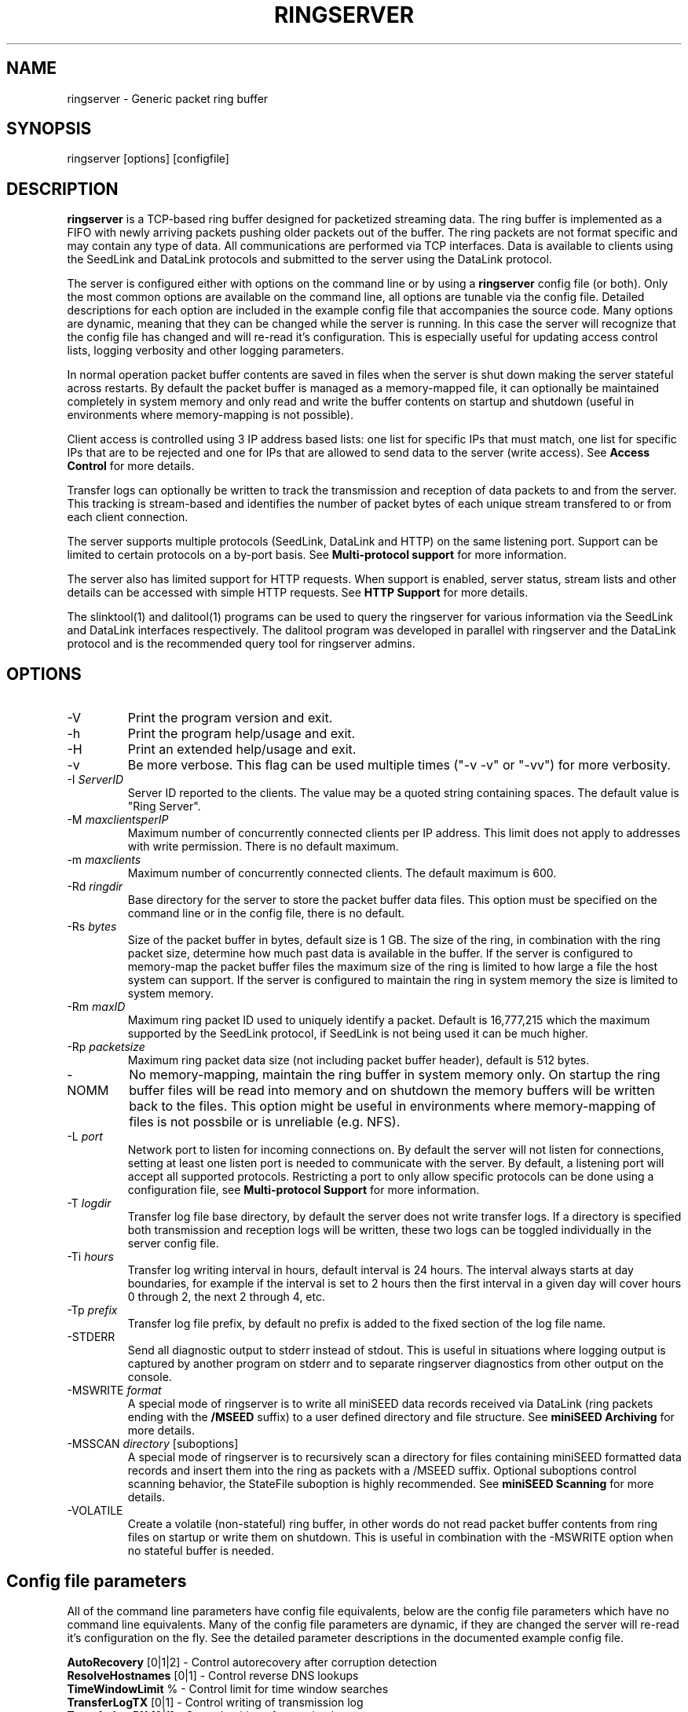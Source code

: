 .TH RINGSERVER 1 2020/03/08
.SH NAME
ringserver \- Generic packet ring buffer

.SH SYNOPSIS
.nf
ringserver [options] [configfile]
.fi

.SH DESCRIPTION
\fBringserver\fP is a TCP-based ring buffer designed for packetized
streaming data.  The ring buffer is implemented as a FIFO with newly
arriving packets pushing older packets out of the buffer.  The ring
packets are not format specific and may contain any type of data.  All
communications are performed via TCP interfaces.  Data is available to
clients using the SeedLink and DataLink protocols and submitted to the
server using the DataLink protocol.

The server is configured either with options on the command line or by
using a \fBringserver\fP config file (or both).  Only the most common
options are available on the command line, all options are tunable via
the config file.  Detailed descriptions for each option are included
in the example config file that accompanies the source code.  Many
options are dynamic, meaning that they can be changed while the server
is running.  In this case the server will recognize that the config
file has changed and will re-read it's configuration.  This is
especially useful for updating access control lists, logging verbosity
and other logging parameters.

In normal operation packet buffer contents are saved in files when the
server is shut down making the server stateful across restarts.  By
default the packet buffer is managed as a memory-mapped file, it can
optionally be maintained completely in system memory and only read and
write the buffer contents on startup and shutdown (useful in
environments where memory-mapping is not possible).

Client access is controlled using 3 IP address based lists: one list
for specific IPs that must match, one list for specific IPs that are
to be rejected and one for IPs that are allowed to send data to the
server (write access).  See \fBAccess Control\fP for more details.

Transfer logs can optionally be written to track the transmission and
reception of data packets to and from the server.  This tracking is
stream-based and identifies the number of packet bytes of each unique
stream transfered to or from each client connection.

The server supports multiple protocols (SeedLink, DataLink and HTTP)
on the same listening port.  Support can be limited to certain
protocols on a by-port basis.  See \fBMulti-protocol support\fP for
more information.

The server also has limited support for HTTP requests.  When support is
enabled, server status, stream lists and other details can be accessed
with simple HTTP requests.  See \fBHTTP Support\fP for more details.

The slinktool(1) and dalitool(1) programs can be used to query the
ringserver for various information via the SeedLink and DataLink
interfaces respectively.  The dalitool program was developed in
parallel with ringserver and the DataLink protocol and is the
recommended query tool for ringserver admins.

.SH OPTIONS

.IP "-V"
Print the program version and exit.

.IP "-h"
Print the program help/usage and exit.

.IP "-H"
Print an extended help/usage and exit.

.IP "-v"
Be more verbose.  This flag can be used multiple times ("-v -v" or
"-vv") for more verbosity.

.IP "-I \fIServerID\fP"
Server ID reported to the clients.  The value may be a quoted string
containing spaces.  The default value is "Ring Server".

.IP "-M \fImaxclientsperIP\fP"
Maximum number of concurrently connected clients per IP address.  This
limit does not apply to addresses with write permission.  There is no
default maximum.

.IP "-m \fImaxclients\fP"
Maximum number of concurrently connected clients.  The default maximum
is 600.

.IP "-Rd \fIringdir\fP"
Base directory for the server to store the packet buffer data files.
This option must be specified on the command line or in the config
file, there is no default.

.IP "-Rs \fIbytes\fP"
Size of the packet buffer in bytes, default size is 1 GB.  The size of
the ring, in combination with the ring packet size, determine how much
past data is available in the buffer.  If the server is configured to
memory-map the packet buffer files the maximum size of the ring is
limited to how large a file the host system can support.  If the
server is configured to maintain the ring in system memory the size is
limited to system memory.

.IP "-Rm \fImaxID\fP"
Maximum ring packet ID used to uniquely identify a packet.  Default is
16,777,215 which the maximum supported by the SeedLink protocol, if
SeedLink is not being used it can be much higher.

.IP "-Rp \fIpacketsize\fP"
Maximum ring packet data size (not including packet buffer header),
default is 512 bytes.

.IP "-NOMM"
No memory-mapping, maintain the ring buffer in system memory only.  On
startup the ring buffer files will be read into memory and on shutdown
the memory buffers will be written back to the files.  This option
might be useful in environments where memory-mapping of files is not
possbile or is unreliable (e.g. NFS).

.IP "-L \fIport\fP"
Network port to listen for incoming connections on.  By default the
server will not listen for connections, setting at least one listen
port is needed to communicate with the server.  By default, a listening
port will accept all supported protocols.  Restricting a port to only
allow specific protocols can be done using a configuration file, see
\fBMulti-protocol Support\fP for more information.

.IP "-T \fIlogdir\fP"
Transfer log file base directory, by default the server does not write
transfer logs.  If a directory is specified both transmission and
reception logs will be written, these two logs can be toggled
individually in the server config file.

.IP "-Ti \fIhours\fP"
Transfer log writing interval in hours, default interval is 24 hours.
The interval always starts at day boundaries, for example if the
interval is set to 2 hours then the first interval in a given day will
cover hours 0 through 2, the next 2 through 4, etc.

.IP "-Tp \fIprefix\fP"
Transfer log file prefix, by default no prefix is added to the fixed
section of the log file name.

.IP "-STDERR"
Send all diagnostic output to stderr instead of stdout.  This is
useful in situations where logging output is captured by another
program on stderr and to separate ringserver diagnostics from other
output on the console.

.IP "-MSWRITE \fIformat\fP"
A special mode of ringserver is to write all miniSEED data records
received via DataLink (ring packets ending with the \fB/MSEED\fP
suffix) to a user defined directory and file structure.  See
\fBminiSEED Archiving\fP for more details.

.IP "-MSSCAN \fIdirectory\fP [suboptions]"
A special mode of ringserver is to recursively scan a directory for
files containing miniSEED formatted data records and insert them into
the ring as packets with a /MSEED suffix.  Optional suboptions control
scanning behavior, the StateFile suboption is highly recommended.  See
\fBminiSEED Scanning\fP for more details.

.IP "-VOLATILE"
Create a volatile (non-stateful) ring buffer, in other words do not
read packet buffer contents from ring files on startup or write them
on shutdown.  This is useful in combination with the -MSWRITE option
when no stateful buffer is needed.

.SH "Config file parameters"
All of the command line parameters have config file equivalents, below
are the config file parameters which have no command line equivalents.
Many of the config file parameters are dynamic, if they are changed
the server will re-read it's configuration on the fly.  See the
detailed parameter descriptions in the documented example config file.

.nf
\fBAutoRecovery\fP [0|1|2] - Control autorecovery after corruption detection
\fBResolveHostnames\fP [0|1] - Control reverse DNS lookups
\fBTimeWindowLimit\fP % - Control limit for time window searches
\fBTransferLogTX\fP [0|1] - Control writing of transmission log
\fBTransferLogRX\fP [0|1] - Control writing of reception log
\fBWriteIP\fP IP[/netmaks] - Add IP address(es) to write permission list
\fBLimitIP\fP IP[/netmaks] RegEx - Add IP address(es) to limit list
\fBMatchIP\fP IP[/netmaks] - Add IP address(es) to match list
\fBRejectIP\fP IP[/netmaks] - Add IP address(es) to reject list
.fi

.SH "Access Control"

By default all clients are allowed to connect.  Specific clients can
be rejected using the \fBRejectIP\fP config parameter.  If any
\fBMatchIP\fP config parameters are specified only addresses that
match one of the entries, and are not rejected, are allowed to connect.

By default all clients are allowed access to all streams in the
buffer, and clients with write permission are allowed to write any
streams.  Specific clients can be limited to access or write subsets
of streams using the \fBLimitIP\fP config parameter.  This parameter
takes a regular expression that is used to match stream IDs that the
client(s) are allowed access to or to write.

By default all clients are allowed to request the server ID, simple
status and list of streams.  Specific clients can be allowed to access
connection information and more detailed status using the
\fBTrustedIP\fP config parameter.

If no client addresses are granted write permission via \fBWriteIP\fP
or granted trusted status via \fBTrustedIP\fP then the 'localhost'
address (local loopback) are granted those permissions.

Access control is host range (network) based, and specified as an
address followed by an optional prefix in CIDR notation.  For example:
"192.168.0.1/24" specifies the range of addresses from 192.168.0.1 to
192.168.0.254.  The address may be a hostname, which will be resolved
on startup.  The prefix is optional and, if omitted, defaults to
specifying only the single address.

.SH "SeedLink Support"

The legacy SeedLink protocol only transmits 512-byte miniSEED data
records.  This server is able to transmit miniSEED records of any
length via SeedLink.  To ensure compatitiblity with legacy clients,
only 512-byte miniSEED records should be inserted into the ring
buffer.

This server supports the wildcarding of network and station codes
during SeedLink negotiation using the '?' and '*' characters for
single or multiple character matches respectively.  Not all SeedLink
clients support wildcarded network and station codes.

.SH "Multi-protocol Support"

Network listening ports can respond to all supported protocols
(SeedLink, DataLink and HTTP).  The first command received by the
server is used to determine which protocol is being used by the
client, all subsequent communication is expected in this protocol.

The protocols allowed by any given listening port can be set to any
combination of the supported protocols by adding flags to the
\fIListen\fP parameter of the server configuration file.

Both IPv4 and IPv6 are supported by default (if supported by the
system). The server can be limited to a specified network protocol
family by adding flags to the \fIListen\fP parameter of the server
configuration file.

.SH "HTTP Support"

The server will respond to HTTP requests for a few fixed resources.
If the \fBWebRoot\fP config parameter is set to a directory, the files
under that directory will also be served when requesed through the
HTTP GET method.  Except for the fixed resources, the HTTP server
implementation is limited to returning existing files and returning
"index.html" files when a directory is requested.

The following fixed resources are supported:

.nf
  \fB/id\fP           - Server identification
  \fB/streams\fP      - List of available streams with time range
  \fB/streamids\fP    - List of available streams, variable levels
  \fB/status\fP       - Server status, limited access*
  \fB/connections\fP  - List of connections, limited access*
  \fB/seedlink\fP     - Initiate WebSocket connection for Seedlink
  \fB/datalink\fP     - Initiate WebSocket connection for DataLink
.fi

Access to the \fBstatus\fP and \fBconnections\fP information is
limited to clients that have trusted permission.

The \fBstreams\fP, \fBstreamids\fP and \fBconnections\fP endpoints
accept a \fImatch\fP parameter that is a regular expression pattern
used to limit the returned information.  For the \fBstreams\fP and
\fBstreamids\fP endpoints the matching is applied to stream IDs.  For
the \fBconnections\fP endpoint the matching is applied to hostname,
client IP address and client ID. For example:
http://localhost/streams?match=IU_ANMO.

The \fBstreamids\fP endpoint accepts a \fIlevel\fP parameter that limits
the returned information to a unique list of stream identifiers at the
specified level.  Valid values are 1 through 6.  Identifier components
should be delimited with underscore characters.  To illustrate, if a
ringserver contains streams in the pattern of
"NET_STA_LOC_CHAN/MSEED" a request for level 2 returns a unique list
of "NET_STA" values.  For example: http://localhost/streamids?level=2.

After a WebSocket connection has been initiated with either the
\fBseedlink\fP or \fBdatalink\fP end points, the requested protocol is
supported exactly as it would be normally with the addition of
WebSocket framing.  Each server command should be contained in a
single WebSocket frame, independent of other commands.

Custom HTTP headers may be included in HTTP responses using the
\fBHTTPHeader\fP config file parameter.  This can be used, for example,
to enable cross-site HTTP requests via Cross-Origin Resource Sharing (CORS).

.SH "Transfer logging"
The \fB-T\fP command line option or the \fBTransferLogTX\fP or
\fBTransferLogRX\fP config file parameters turn on logging of data
either transmitted or received.  The log interval and file name
prefix can be changed via the \fB-Ti\fP and \fB-Tp\fP command line
options.

Both the transmission (TX) and reception (RX) log files contain
entries that following this pattern:

1) A "START CLIENT" line that contains the host name, IP address,
protocol, client ID, log time, and connection time.

2) One or more data lines of the following form:

.nf
\fB[Stream ID] [bytes] [packets]\fP
.fi

3) An "END CLIENT" line including the total bytes or this entry.

Note: the byte counts are the sum of the data payload bytes in each
packet and do not include the DataLink or SeedLink protcol headers.

An example "TX" file illustrating a transmission entry:

.nf
START CLIENT host.iris.edu [192.168.255.255] (SeedLink|Client) @ 2018-03-30 07:00:05 (connected 2018-03-30 06:59:36) TX
IU_SNZO_10_BHZ/MSEED 2560 5
IU_SNZO_00_BHZ/MSEED 2048 4
END CLIENT host.iris.edu [192.168.255.255] total TX bytes: 4608
.fi

.SH "miniSEED Archiving"
Using either the \fB-MSWRITE\fP command line option or the
\fBMSeedWrite\fP config file parameter the server can be configured to
write all miniSEED data records received via DataLink to a user
defined directory and file structure.  Only ring packets ending with
the \fB/MSEED\fP suffix are considered.

The archive \fIformat\fP argument is expanded for each packet processed
using the following flags:

.nf
  \fBn\fP : network code, white space removed
  \fBs\fP : station code, white space removed
  \fBl\fP : location code, white space removed
  \fBc\fP : channel code, white space removed
  \fBq\fP : record quality indicator (D,R,Q,M), single character
  \fBY\fP : year, 4 digits
  \fBy\fP : year, 2 digits zero padded
  \fBj\fP : day of year, 3 digits zero padded
  \fBH\fP : hour, 2 digits zero padded
  \fBM\fP : minute, 2 digits zero padded
  \fBS\fP : second, 2 digits zero padded
  \fBF\fP : fractional seconds, 4 digits zero padded
  \fBD\fP : current year-day time stamp of the form YYYYDDD
  \fBL\fP : data record length in bytes
  \fBr\fP : sample rate (Hz) as a rounded integer
  \fBR\fP : sample rate (Hz) as a float with 6 digit precision
  \fBh\fP : host name of client submitting data
  \fB%\fP : the percent (%) character
  \fB#\fP : the number (#) character
.fi

The flags are prefaced with either the \fB%\fP or \fB#\fP modifier.
The \fB%\fP modifier indicates a defining flag while the \fB#\fP
indicates a non-defining flag.  All received packets with the same set
of defining flags will be saved to the same file. Non-defining flags
will be expanded using the values in the first packet received for the
resulting file name.

Time flags are based on the start time of the given packet.

Files are created with (permission) mode 666 and directories are
created with mode 777.  An operator of ringserver can control the
final permissions of the files by adjusting the umask as desired.

Some preset archive layouts are available:

.nf
  \fBBUD\fP   : \fI%n/%s/%s.%n.%l.%c.%Y.%j\fP  (BUD layout)
  \fBCHAN\fP  : \fI%n.%s.%l.%c\fP  (channel)
  \fBQCHAN\fP : \fI%n.%s.%l.%c.%q\fP  (quality-channel-day)
  \fBCDAY\fP  : \fI%n.%s.%l.%c.%Y:%j:#H:#M:#S\fP  (channel-day)
  \fBSDAY\fP  : \fI%n.%s.%Y:%j\fP  (station-day)
  \fBHSDAY\fP : \fI%h/%n.%s.%Y:%j\fP  (host-station-day)
.fi

The preset archive layouts are used by prefixing a target directory
with the preset identifier followed by an '@' character.  For example:

\fBBUD@/data/bud/\fP

would write a BUD like structure in the /data/bud/ directory.

Other example:

\fB/archive/%n/%s/%n.%s.%l.%c.%Y.%j\fP

would be expanded to day length files named something like:

\fB/archive/IU/ANMO/IU.ANMO..BHE.2003.055\fP

Using non-defining flags the format string:

\fB/data/%n.%s.%Y.%j.%H:#M:#S.miniseed\fP

would be expanded to:

\fB/data/IU.ANMO.2003.044.14:17:54.miniseed\fP

resulting in hour length files because the minute and second are
specified with the non-defining modifier.  The minute and second
fields are from the first packet in the file.

.SH "miniSEED Scanning"
Using either the \fB-MSSCAN\fP command line option or the
\fBMSeedScan\fP config file parameter the server can be configured to
recursively scan a directory for files containing miniSEED data
records and insert them into the ring.  Intended for real-time data
re-distribution, files are continuously scanned, newly added records
are inserted into the ring.

Sub-options can be used to control the scanning process.  The
sub-options are specified on the same line as the scan directory as
key-value pairs separated by an equals '=' character and may not
contain spaces (because they are separated by spaces).  Do not use
quotes for the values.  The available sub-options are:

.nf
  \fBStateFile\fP : File to save scanning state through restarts
  \fBMatch\fP : Regular expression to match file names
  \fBReject\fP : Regular epression to reject file names
  \fBInitCurrentState\fP : Initialize scanning to current state
  \fBMaxRecurse\fP : Maximum recursion depth (default is no limit)
.fi

Except for special cases the \fBStateFile\fP option should always be
specified, otherwise a restart of the server could re-read data
records that it has already read.

If the \fBInitCurrentState\fP option is set to '\fBy\fP' the scanning
will only read new data, effectively skipping all the data discovered
during the first scan, under the following conditions:
.nf
1) No StateFile has been specified
2) StateFile has been specified but does not exist
.fi

The \fBInitCurrentState\fP option is useful to avoid reading all
existing data when starting a server scanning an existing large
dataset.  It is also useful to reset the dataflow to current data
after a lengthy downtime, simply remove the statefile(s) before
starting the server.

To scan a data directory and save the scanning state to a StateFile
configure the server with either a config file option or command line,
respectively:

\fBMSeedScan /data/miniseed/ StateFile=/opt/ringserver/scan.state\fP

\fB-MSScan "/data/miniseed/ StateFile=/opt/ringserver/scan.state"\fP

To limit the scanning to file names matching a certain pattern use
the Match option, e.g. files ending in ".mseed":

\fBMSeedScan /data/miniseed/ StateFile=/data/scan.state Match=.*\\.mseed$\fP

.SH AUTHOR
.nf
Chad Trabant
IRIS Data Management Center
.fi
